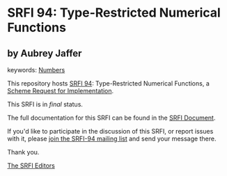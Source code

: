 * SRFI 94: Type-Restricted Numerical Functions

** by Aubrey Jaffer



keywords: [[https://srfi.schemers.org/?keywords=numbers][Numbers]]

This repository hosts [[https://srfi.schemers.org/srfi-94/][SRFI 94]]: Type-Restricted Numerical Functions, a [[https://srfi.schemers.org/][Scheme Request for Implementation]].

This SRFI is in /final/ status.

The full documentation for this SRFI can be found in the [[https://srfi.schemers.org/srfi-94/srfi-94.html][SRFI Document]].

If you'd like to participate in the discussion of this SRFI, or report issues with it, please [[https://srfi.schemers.org/srfi-94/][join the SRFI-94 mailing list]] and send your message there.

Thank you.


[[mailto:srfi-editors@srfi.schemers.org][The SRFI Editors]]
